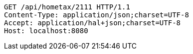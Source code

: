 [source,http,options="nowrap"]
----
GET /api/hometax/2111 HTTP/1.1
Content-Type: application/json;charset=UTF-8
Accept: application/hal+json;charset=UTF-8
Host: localhost:8080

----